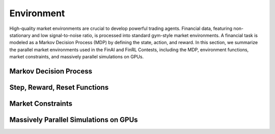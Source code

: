 =============================
Environment
=============================

High-quality market environments are crucial to develop powerful trading agents. Financial data, featuring non-stationary and low signal-to-noise ratio, is processed into standard gym-style  market environments. A financial task is modeled as a Markov Decision Process (MDP) by defining the state, action, and reward. In this section, we summarize the parallel market environments used in the FinAI and FinRL Contests, including the MDP, environment functions, market constraints, and massively parallel simulations on GPUs.


Markov Decision Process
--------------------------------



Step, Reward, Reset Functions
--------------------------------



Market Constraints
--------------------------------




Massively Parallel Simulations on GPUs
----------------------------------------